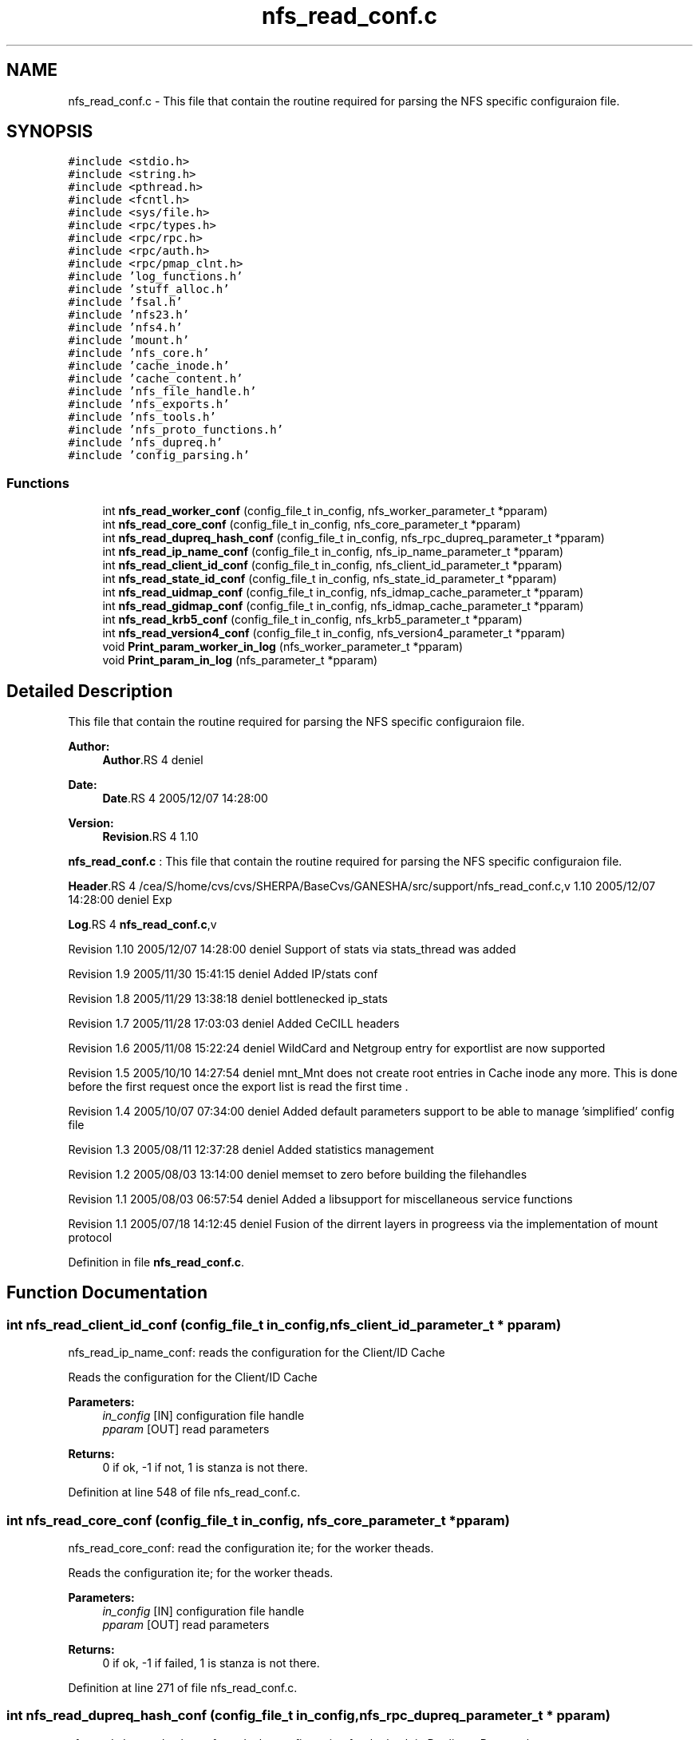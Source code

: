 .TH "nfs_read_conf.c" 3 "9 Apr 2008" "Version 0.1" "Support routines layer" \" -*- nroff -*-
.ad l
.nh
.SH NAME
nfs_read_conf.c \- This file that contain the routine required for parsing the NFS specific configuraion file. 
.SH SYNOPSIS
.br
.PP
\fC#include <stdio.h>\fP
.br
\fC#include <string.h>\fP
.br
\fC#include <pthread.h>\fP
.br
\fC#include <fcntl.h>\fP
.br
\fC#include <sys/file.h>\fP
.br
\fC#include <rpc/types.h>\fP
.br
\fC#include <rpc/rpc.h>\fP
.br
\fC#include <rpc/auth.h>\fP
.br
\fC#include <rpc/pmap_clnt.h>\fP
.br
\fC#include 'log_functions.h'\fP
.br
\fC#include 'stuff_alloc.h'\fP
.br
\fC#include 'fsal.h'\fP
.br
\fC#include 'nfs23.h'\fP
.br
\fC#include 'nfs4.h'\fP
.br
\fC#include 'mount.h'\fP
.br
\fC#include 'nfs_core.h'\fP
.br
\fC#include 'cache_inode.h'\fP
.br
\fC#include 'cache_content.h'\fP
.br
\fC#include 'nfs_file_handle.h'\fP
.br
\fC#include 'nfs_exports.h'\fP
.br
\fC#include 'nfs_tools.h'\fP
.br
\fC#include 'nfs_proto_functions.h'\fP
.br
\fC#include 'nfs_dupreq.h'\fP
.br
\fC#include 'config_parsing.h'\fP
.br

.SS "Functions"

.in +1c
.ti -1c
.RI "int \fBnfs_read_worker_conf\fP (config_file_t in_config, nfs_worker_parameter_t *pparam)"
.br
.ti -1c
.RI "int \fBnfs_read_core_conf\fP (config_file_t in_config, nfs_core_parameter_t *pparam)"
.br
.ti -1c
.RI "int \fBnfs_read_dupreq_hash_conf\fP (config_file_t in_config, nfs_rpc_dupreq_parameter_t *pparam)"
.br
.ti -1c
.RI "int \fBnfs_read_ip_name_conf\fP (config_file_t in_config, nfs_ip_name_parameter_t *pparam)"
.br
.ti -1c
.RI "int \fBnfs_read_client_id_conf\fP (config_file_t in_config, nfs_client_id_parameter_t *pparam)"
.br
.ti -1c
.RI "int \fBnfs_read_state_id_conf\fP (config_file_t in_config, nfs_state_id_parameter_t *pparam)"
.br
.ti -1c
.RI "int \fBnfs_read_uidmap_conf\fP (config_file_t in_config, nfs_idmap_cache_parameter_t *pparam)"
.br
.ti -1c
.RI "int \fBnfs_read_gidmap_conf\fP (config_file_t in_config, nfs_idmap_cache_parameter_t *pparam)"
.br
.ti -1c
.RI "int \fBnfs_read_krb5_conf\fP (config_file_t in_config, nfs_krb5_parameter_t *pparam)"
.br
.ti -1c
.RI "int \fBnfs_read_version4_conf\fP (config_file_t in_config, nfs_version4_parameter_t *pparam)"
.br
.ti -1c
.RI "void \fBPrint_param_worker_in_log\fP (nfs_worker_parameter_t *pparam)"
.br
.ti -1c
.RI "void \fBPrint_param_in_log\fP (nfs_parameter_t *pparam)"
.br
.in -1c
.SH "Detailed Description"
.PP 
This file that contain the routine required for parsing the NFS specific configuraion file. 

\fBAuthor:\fP
.RS 4
\fBAuthor\fP.RS 4
deniel 
.RE
.PP
.RE
.PP
\fBDate:\fP
.RS 4
\fBDate\fP.RS 4
2005/12/07 14:28:00 
.RE
.PP
.RE
.PP
\fBVersion:\fP
.RS 4
\fBRevision\fP.RS 4
1.10 
.RE
.PP
.RE
.PP
\fBnfs_read_conf.c\fP : This file that contain the routine required for parsing the NFS specific configuraion file.
.PP
\fBHeader\fP.RS 4
/cea/S/home/cvs/cvs/SHERPA/BaseCvs/GANESHA/src/support/nfs_read_conf.c,v 1.10 2005/12/07 14:28:00 deniel Exp 
.RE
.PP
.PP
\fBLog\fP.RS 4
\fBnfs_read_conf.c\fP,v 
.RE
.PP
Revision 1.10 2005/12/07 14:28:00 deniel Support of stats via stats_thread was added
.PP
Revision 1.9 2005/11/30 15:41:15 deniel Added IP/stats conf
.PP
Revision 1.8 2005/11/29 13:38:18 deniel bottlenecked ip_stats
.PP
Revision 1.7 2005/11/28 17:03:03 deniel Added CeCILL headers
.PP
Revision 1.6 2005/11/08 15:22:24 deniel WildCard and Netgroup entry for exportlist are now supported
.PP
Revision 1.5 2005/10/10 14:27:54 deniel mnt_Mnt does not create root entries in Cache inode any more. This is done before the first request once the export list is read the first time .
.PP
Revision 1.4 2005/10/07 07:34:00 deniel Added default parameters support to be able to manage 'simplified' config file
.PP
Revision 1.3 2005/08/11 12:37:28 deniel Added statistics management
.PP
Revision 1.2 2005/08/03 13:14:00 deniel memset to zero before building the filehandles
.PP
Revision 1.1 2005/08/03 06:57:54 deniel Added a libsupport for miscellaneous service functions
.PP
Revision 1.1 2005/07/18 14:12:45 deniel Fusion of the dirrent layers in progreess via the implementation of mount protocol
.PP
Definition in file \fBnfs_read_conf.c\fP.
.SH "Function Documentation"
.PP 
.SS "int nfs_read_client_id_conf (config_file_t in_config, nfs_client_id_parameter_t * pparam)"
.PP
nfs_read_ip_name_conf: reads the configuration for the Client/ID Cache
.PP
Reads the configuration for the Client/ID Cache
.PP
\fBParameters:\fP
.RS 4
\fIin_config\fP [IN] configuration file handle 
.br
\fIpparam\fP [OUT] read parameters
.RE
.PP
\fBReturns:\fP
.RS 4
0 if ok, -1 if not, 1 is stanza is not there. 
.RE
.PP

.PP
Definition at line 548 of file nfs_read_conf.c.
.SS "int nfs_read_core_conf (config_file_t in_config, nfs_core_parameter_t * pparam)"
.PP
nfs_read_core_conf: read the configuration ite; for the worker theads.
.PP
Reads the configuration ite; for the worker theads.
.PP
\fBParameters:\fP
.RS 4
\fIin_config\fP [IN] configuration file handle 
.br
\fIpparam\fP [OUT] read parameters
.RE
.PP
\fBReturns:\fP
.RS 4
0 if ok, -1 if failed, 1 is stanza is not there. 
.RE
.PP

.PP
Definition at line 271 of file nfs_read_conf.c.
.SS "int nfs_read_dupreq_hash_conf (config_file_t in_config, nfs_rpc_dupreq_parameter_t * pparam)"
.PP
nfs_read_dupreq_hash_conf: reads the configuration for the hash in Duplicate Request layer.
.PP
Reads the configuration for the hash in Duplicate Request layer
.PP
\fBParameters:\fP
.RS 4
\fIin_config\fP [IN] configuration file handle 
.br
\fIpparam\fP [OUT] read parameters
.RE
.PP
\fBReturns:\fP
.RS 4
0 if ok, -1 if not, 1 is stanza is not there. 
.RE
.PP

.PP
Definition at line 391 of file nfs_read_conf.c.
.SS "int nfs_read_gidmap_conf (config_file_t in_config, nfs_idmap_cache_parameter_t * pparam)"
.PP
nfs_read_gidmap_conf: reads the configuration for the GID_MAPPER Cache
.PP
Reads the configuration for the GID_MAPPER Cache
.PP
\fBParameters:\fP
.RS 4
\fIin_config\fP [IN] configuration file handle 
.br
\fIpparam\fP [OUT] read parameters
.RE
.PP
\fBReturns:\fP
.RS 4
0 if ok, -1 if not, 1 is stanza is not there. 
.RE
.PP

.PP
Definition at line 775 of file nfs_read_conf.c.
.SS "int nfs_read_ip_name_conf (config_file_t in_config, nfs_ip_name_parameter_t * pparam)"
.PP
nfs_read_ip_name_conf: reads the configuration for the IP/name.
.PP
Reads the configuration for the IP/name.
.PP
\fBParameters:\fP
.RS 4
\fIin_config\fP [IN] configuration file handle 
.br
\fIpparam\fP [OUT] read parameters
.RE
.PP
\fBReturns:\fP
.RS 4
0 if ok, -1 if not, 1 is stanza is not there. 
.RE
.PP

.PP
Definition at line 466 of file nfs_read_conf.c.
.SS "int nfs_read_krb5_conf (config_file_t in_config, nfs_krb5_parameter_t * pparam)"
.PP
nfs_read_krb5_conf: read the configuration for krb5 stuff
.PP
Read the configuration for krb5 stuff.
.PP
\fBParameters:\fP
.RS 4
\fIin_config\fP [IN] configuration file handle 
.br
\fIpparam\fP [OUT] read parameters
.RE
.PP
\fBReturns:\fP
.RS 4
0 if ok, -1 if failed,1 is stanza is not there 
.RE
.PP

.PP
Definition at line 853 of file nfs_read_conf.c.
.SS "int nfs_read_state_id_conf (config_file_t in_config, nfs_state_id_parameter_t * pparam)"
.PP
nfs_read_ip_name_conf: reads the configuration for the Client/ID Cache
.PP
Reads the configuration for the Client/ID Cache
.PP
\fBParameters:\fP
.RS 4
\fIin_config\fP [IN] configuration file handle 
.br
\fIpparam\fP [OUT] read parameters
.RE
.PP
\fBReturns:\fP
.RS 4
0 if ok, -1 if not, 1 is stanza is not there. 
.RE
.PP

.PP
Definition at line 622 of file nfs_read_conf.c.
.SS "int nfs_read_uidmap_conf (config_file_t in_config, nfs_idmap_cache_parameter_t * pparam)"
.PP
nfs_read_uidmap_conf: reads the configuration for the UID_MAPPER Cache
.PP
Reads the configuration for the UID_MAPPER Cache
.PP
\fBParameters:\fP
.RS 4
\fIin_config\fP [IN] configuration file handle 
.br
\fIpparam\fP [OUT] read parameters
.RE
.PP
\fBReturns:\fP
.RS 4
0 if ok, -1 if not, 1 is stanza is not there. 
.RE
.PP

.PP
Definition at line 697 of file nfs_read_conf.c.
.SS "int nfs_read_version4_conf (config_file_t in_config, nfs_version4_parameter_t * pparam)"
.PP
nfs_read_version4_conf: read the configuration for NFSv4 stuff
.PP
Read the configuration for NFSv4 stuff.
.PP
\fBParameters:\fP
.RS 4
\fIin_config\fP [IN] configuration file handle 
.br
\fIpparam\fP [OUT] read parameters
.RE
.PP
\fBReturns:\fP
.RS 4
0 if ok, -1 if failed,1 is stanza is not there 
.RE
.PP

.PP
Definition at line 924 of file nfs_read_conf.c.
.SS "int nfs_read_worker_conf (config_file_t in_config, nfs_worker_parameter_t * pparam)"
.PP
nfs_read_worker_conf: read the configuration ite; for the worker theads.
.PP
Reads the configuration ite; for the worker theads.
.PP
\fBParameters:\fP
.RS 4
\fIin_config\fP [IN] configuration file handle 
.br
\fIpparam\fP [OUT] read parameters
.RE
.PP
\fBReturns:\fP
.RS 4
0 if ok, -1 if failed,1 is stanza is not there 
.RE
.PP

.PP
Definition at line 174 of file nfs_read_conf.c.
.SS "void Print_param_in_log (nfs_parameter_t * pparam)"
.PP
Print_param_in_log : prints the nfs parameter structure into the logfile
.PP
prints the nfs parameter structure into the logfile
.PP
\fBParameters:\fP
.RS 4
\fIpparam\fP Pointer to the nfs parameter
.RE
.PP
\fBReturns:\fP
.RS 4
none (void function) 
.RE
.PP

.PP
Definition at line 1015 of file nfs_read_conf.c.
.PP
References Print_param_worker_in_log().
.SS "void Print_param_worker_in_log (nfs_worker_parameter_t * pparam)"
.PP
Print_param_in_log : prints the nfs worker parameter structure into the logfile
.PP
prints the nfs worker parameter structure into the logfile
.PP
\fBParameters:\fP
.RS 4
\fIpparam\fP Pointer to the nfs worker parameter
.RE
.PP
\fBReturns:\fP
.RS 4
none (void function) 
.RE
.PP

.PP
Definition at line 996 of file nfs_read_conf.c.
.PP
Referenced by Print_param_in_log().
.SH "Author"
.PP 
Generated automatically by Doxygen for Support routines layer from the source code.
